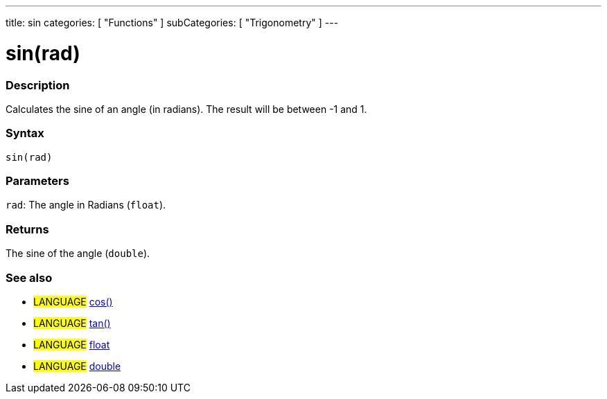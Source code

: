 ---
title: sin
categories: [ "Functions" ]
subCategories: [ "Trigonometry" ]
---

:source-highlighter: pygments
:pygments-style: arduino



= sin(rad)


// OVERVIEW SECTION STARTS
[#overview]
--

[float]
=== Description
Calculates the sine of an angle (in radians). The result will be between -1 and 1.
[%hardbreaks]


[float]
=== Syntax
`sin(rad)`


[float]
=== Parameters
`rad`: The angle in Radians (`float`).

[float]
=== Returns
The sine of the angle (`double`).

--
// OVERVIEW SECTION ENDS




// HOW TO USE SECTION STARTS
[#howtouse]
--

[float]
=== See also
// Link relevant content by category, such as other Reference terms (please add the tag #LANGUAGE#),
// definitions (please add the tag #DEFINITION#), and examples of Projects and Tutorials
// (please add the tag #EXAMPLE#)  ►►►►► THIS SECTION IS MANDATORY ◄◄◄◄◄
[role="language"]
* #LANGUAGE# link:../cos[cos()] +
* #LANGUAGE# link:../tan[tan()] +
* #LANGUAGE# link:../../../Variables/Data%20Types/float[float] +
* #LANGUAGE# link:../../../Variables/Data%20Types/double[double]
--
// HOW TO USE SECTION ENDS
